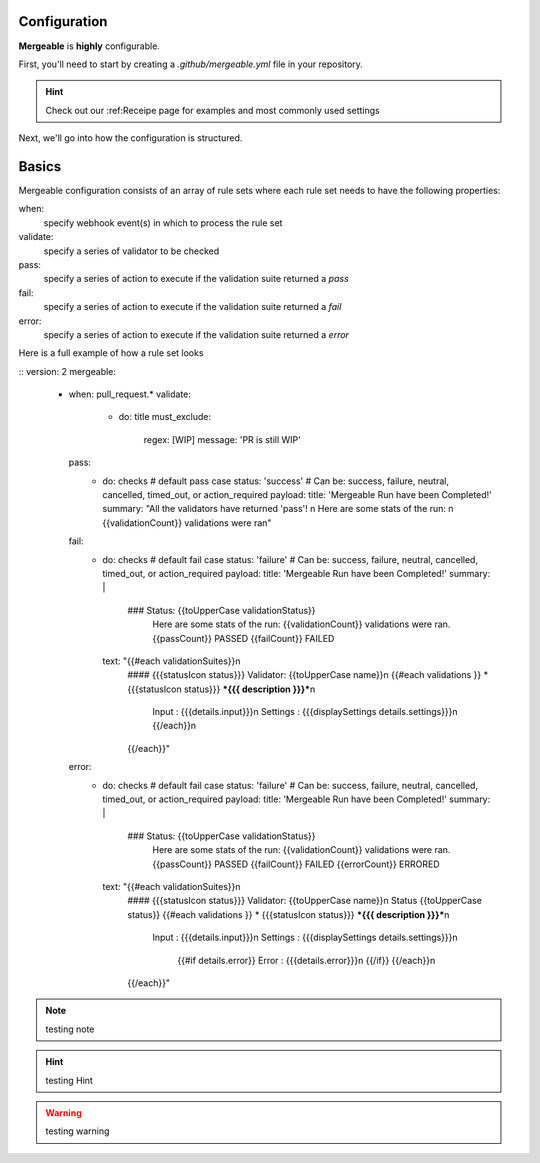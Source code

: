 Configuration
=====================================

**Mergeable** is **highly** configurable.

First, you'll need to start by creating a `.github/mergeable.yml` file in your repository.

.. hint::
  Check out our :ref:Receipe page for examples and most commonly used settings

Next, we'll go into how the configuration is structured.

Basics
=====================================

Mergeable configuration consists of an array of rule sets where each rule set needs to have the following properties:

when:
    specify webhook event(s) in which to process the rule set
validate:
    specify a series of validator to be checked
pass:
    specify a series of action to execute if the validation suite returned a `pass`
fail:
    specify a series of action to execute if the validation suite returned a `fail`
error:
    specify a series of action to execute if the validation suite returned a `error`

Here is a full example of how a rule set looks

::
version: 2
mergeable:
  - when: pull_request.*
    validate:
      - do: title
        must_exclude:
          regex: [WIP]
          message: 'PR is still WIP'
    pass:
      - do: checks # default pass case
        status: 'success' # Can be: success, failure, neutral, cancelled, timed_out, or action_required
        payload:
        title: 'Mergeable Run have been Completed!'
        summary: "All the validators have returned 'pass'! \n Here are some stats of the run: \n {{validationCount}} validations were ran"
    fail:
      - do: checks # default fail case
        status: 'failure' # Can be: success, failure, neutral, cancelled, timed_out, or action_required
        payload:
        title: 'Mergeable Run have been Completed!'
        summary: |
          ### Status: {{toUpperCase validationStatus}}
            Here are some stats of the run:
            {{validationCount}} validations were ran.
            {{passCount}} PASSED
            {{failCount}} FAILED
        text: "{{#each validationSuites}}\n
          #### {{{statusIcon status}}} Validator: {{toUpperCase name}}\n
          {{#each validations }} * {{{statusIcon status}}} ***{{{ description }}}***\n
               Input : {{{details.input}}}\n
               Settings : {{{displaySettings details.settings}}}\n
               {{/each}}\n
          {{/each}}"
    error:
      - do: checks # default fail case
        status: 'failure' # Can be: success, failure, neutral, cancelled, timed_out, or action_required
        payload:
        title: 'Mergeable Run have been Completed!'
        summary: |
          ### Status: {{toUpperCase validationStatus}}
            Here are some stats of the run:
            {{validationCount}} validations were ran.
            {{passCount}} PASSED
            {{failCount}} FAILED
            {{errorCount}} ERRORED
        text: "{{#each validationSuites}}\n
          #### {{{statusIcon status}}} Validator: {{toUpperCase name}}\n
          Status {{toUpperCase status}}
          {{#each validations }} * {{{statusIcon status}}} ***{{{ description }}}***\n
               Input : {{{details.input}}}\n
               Settings : {{{displaySettings details.settings}}}\n
                {{#if details.error}}
                Error : {{{details.error}}}\n
                {{/if}}
                {{/each}}\n
          {{/each}}"


.. note::
    testing note

.. hint::
    testing Hint

.. warning::
    testing warning
